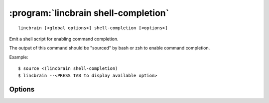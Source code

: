 :program:`lincbrain shell-completion`
=====================================

::

    lincbrain [<global options>] shell-completion [<options>]

Emit a shell script for enabling command completion.

The output of this command should be "sourced" by bash or zsh to enable command
completion.

Example::

    $ source <(lincbrain shell-completion)
    $ lincbrain --<PRESS TAB to display available option>

Options
-------

.. option:: -s, --shell [bash|zsh|fish|auto]

    The shell for which to generate completion code; ``auto`` (default)
    attempts autodetection
